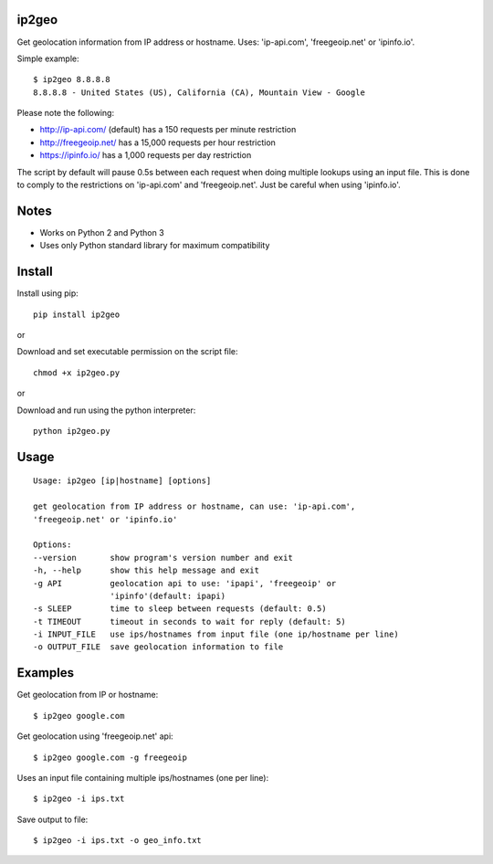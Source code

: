 |Downloads|

ip2geo
======

Get geolocation information from IP address or hostname. Uses: 'ip-api.com',
'freegeoip.net' or 'ipinfo.io'.

Simple example::

    $ ip2geo 8.8.8.8
    8.8.8.8 - United States (US), California (CA), Mountain View - Google

Please note the following:

- http://ip-api.com/ (default) has a 150 requests per minute restriction
- http://freegeoip.net/ has a 15,000 requests per hour restriction
- https://ipinfo.io/ has a 1,000 requests per day restriction

The script by default will pause 0.5s between each request when doing multiple
lookups using an input file. This is done to comply to the restrictions on
'ip-api.com' and 'freegeoip.net'. Just be careful when using 'ipinfo.io'.


Notes
=====

- Works on Python 2 and Python 3
- Uses only Python standard library for maximum compatibility


Install
=======

Install using pip::

    pip install ip2geo

or

Download and set executable permission on the script file::

    chmod +x ip2geo.py

or

Download and run using the python interpreter::

    python ip2geo.py


Usage
=====

::

    Usage: ip2geo [ip|hostname] [options]

    get geolocation from IP address or hostname, can use: 'ip-api.com',
    'freegeoip.net' or 'ipinfo.io'

    Options:
    --version       show program's version number and exit
    -h, --help      show this help message and exit
    -g API          geolocation api to use: 'ipapi', 'freegeoip' or
                    'ipinfo'(default: ipapi)
    -s SLEEP        time to sleep between requests (default: 0.5)
    -t TIMEOUT      timeout in seconds to wait for reply (default: 5)
    -i INPUT_FILE   use ips/hostnames from input file (one ip/hostname per line)
    -o OUTPUT_FILE  save geolocation information to file


Examples
========

Get geolocation from IP or hostname::

    $ ip2geo google.com

Get geolocation using 'freegeoip.net' api::

    $ ip2geo google.com -g freegeoip

Uses an input file containing multiple ips/hostnames (one per line)::

    $ ip2geo -i ips.txt

Save output to file::

    $ ip2geo -i ips.txt -o geo_info.txt


.. |Downloads| image:: https://pepy.tech/badge/ip2geo

